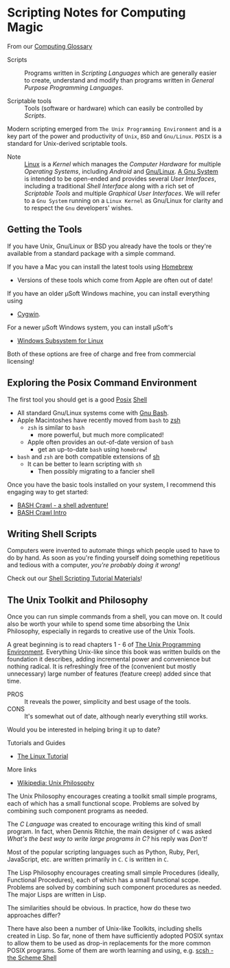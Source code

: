* Scripting Notes for Computing Magic

From our [[file:../computing-glossary.org][Computing Glossary]]

- Scripts :: Programs written in /Scripting Languages/ which are generally
  easier to create, understand and modify than programs written in /General
  Purpose Programming Languages/.

- Scriptable tools :: Tools (software or hardware) which can easily be
  controlled by /Scripts/.

Modern scripting emerged from =The Unix Programming Environment= and is a key
part of the power and productivity of =Unix=, =BSD= and =Gnu/Linux=. =POSIX= is
a standard for Unix-derived scriptable tools.
- Note :: [[https://en.wikipedia.org/wiki/Linux_kernel][Linux]] is a /Kernel/ which manages the /Computer Hardware/ for multiple
  /Operating Systems/, including /Android/ and [[https://www.gnu.org/gnu/linux-and-gnu.en.html][Gnu/Linux]]. [[https://www.gnu.org/philosophy/categories.html#TheGNUsystem][A Gnu System]] is
  intended to be open-ended and provides several /User Interfaces/, including a
  traditional /Shell Interface/ along with a rich set of /Scriptable Tools/ and
  multiple /Graphical User Interfaces/. We will refer to a =Gnu System= running
  on a =Linux Kernel= as Gnu/Linux for clarity and to respect the =Gnu=
  developers' wishes.

** Getting the Tools

If you have Unix, Gnu/Linux or BSD you already have the tools or they're
available from a standard package with a simple command.

If you have a Mac you can install the latest tools using [[https://brew.sh/][Homebrew]]
- Versions of these tools which come from Apple are often out of date!

If you have an older μSoft Windows machine, you can install everything using
- [[https://cygwin.com/][Cygwin]].
For a newer μSoft Windows system, you can install μSoft's
- [[https://docs.microsoft.com/en-us/windows/wsl/about][Windows Subsystem for Linux]]
Both of these options are  free of charge and free from commercial licensing!

** Exploring the Posix Command Environment

The first tool you should get is a good [[https://en.wikipedia.org/wiki/POSIX][Posix]] [[https://en.wikipedia.org/wiki/List_of_command-line_interpreters][Shell]]
- All standard Gnu/Linux systems come with [[https://www.gnu.org/software/bash][Gnu Bash]].
- Apple Macintoshes have recently moved from =bash= to [[https://zsh.sourceforge.io][zsh]]
      - =zsh= is similar to =bash=
            - more powerful, but much more complicated!
      - Apple often provides an out-of-date version of =bash=
            - get an up-to-date =bash= using =homebrew=!
- =bash= and =zsh= are both compatible extensions of [[https://en.wikipedia.org/wiki/Bourne_shell][sh]]
      - It can be better to learn scripting with =sh=
            - Then possibly migrating to a fancier shell

Once you have the basic tools installed on your system, I recommend this
engaging way to get started:

- [[https://github.com/mks22-dw/bashcrawl][BASH Crawl - a shell adventure!]]
- [[https://marlborough-college.gitbook.io/attic-lab/the-terminal/games/level-1-bashcrawl][BASH Crawl Intro]]

** Writing Shell Scripts

Computers were invented to automate things which people used to have to do by
hand. As soon as you're finding yourself doing something repetitious and tedious
with a computer, /you're probably doing it wrong!/

Check out our [[file:Shell-Scripting-Tutorial][Shell Scripting Tutorial Materials]]!

**  The Unix Toolkit and Philosophy

Once you can run simple commands from a shell, you can move on. It could also be
worth your while to spend some time absorbing the Unix Philosophy, especially in
regards to creative use of the Unix Tools.

A great beginning is to read chapters 1 - 6 of [[https://en.wikipedia.org/wiki/The_Unix_Programming_Environment][The Unix Programming Environment]].
Everything Unix-like since this book was written builds on the foundation it
describes, adding incremental power and convenience but nothing radical. It is
refreshingly free of the (convenient but mostly unnecessary) large number of
features (feature creep) added since that time.
- PROS :: It reveals the power, simplicity and best usage of the tools.
- CONS :: It's somewhat out of date, although nearly everything still works.
Would you be interested in helping bring it up to date?

Tutorials and Guides
- [[http://www.linux-tutorial.info/][The Linux Tutorial]]

More links
- [[https://en.wikipedia.org/wiki/Unix_philosophy][Wikipedia: Unix Philosophy]]

The Unix Philosophy encourages creating a toolkit small simple programs, each of
which has a small functional scope. Problems are solved by combining such
component programs as needed.

The /C Language/ was created to encourage writing this kind of small program. In
fact, when Dennis Ritchie, the main designer of =C= was asked /What's the best
way to write large programs in C?/ his reply was /Don't!/

Most of the popular scripting languages such as Python, Ruby, Perl, JavaScript,
etc. are written primarily in =C=.  =C= is written in =C=.

The Lisp Philosophy encourages creating small simple Procedures (ideally,
Functional Procedures), each of which has a small functional scope. Problems are
solved by combining such component procedures as needed. The major Lisps are
written in Lisp.

The similarities should be obvious. In practice, how do these two approaches
differ?

There have also been a number of Unix-like Toolkits, including shells created in
Lisp. So far, none of them have sufficiently adopted POSIX syntax to allow them
to be used as drop-in replacements for the more common POSIX programs. Some of
them are worth learning and using, e.g. [[https://scsh.net/][scsh - the Scheme Shell]]
